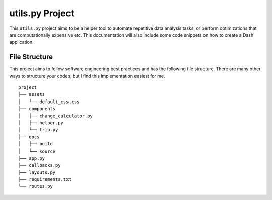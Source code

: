 ***************************************
utils.py Project
***************************************

This ``utils.py`` project aims to be a helper tool to automate repetitive data analysis tasks,
or perform optimizations that are computationally expensive etc.
This documentation will also include some code snippets on how to create a Dash application.


File Structure
========================
This project aims to follow software engineering best practices and has the following file structure.
There are many other ways to structure your codes, but I find this implementation easiest for me.

::

  project
  ├── assets
  │   └── default_css.css
  ├── components
  │   ├── change_calculator.py
  │   ├── helper.py
  │   └── trip.py
  ├── docs
  │   ├── build
  │   └── source
  ├── app.py
  ├── callbacks.py
  ├── layouts.py
  ├── requirements.txt
  └── routes.py
